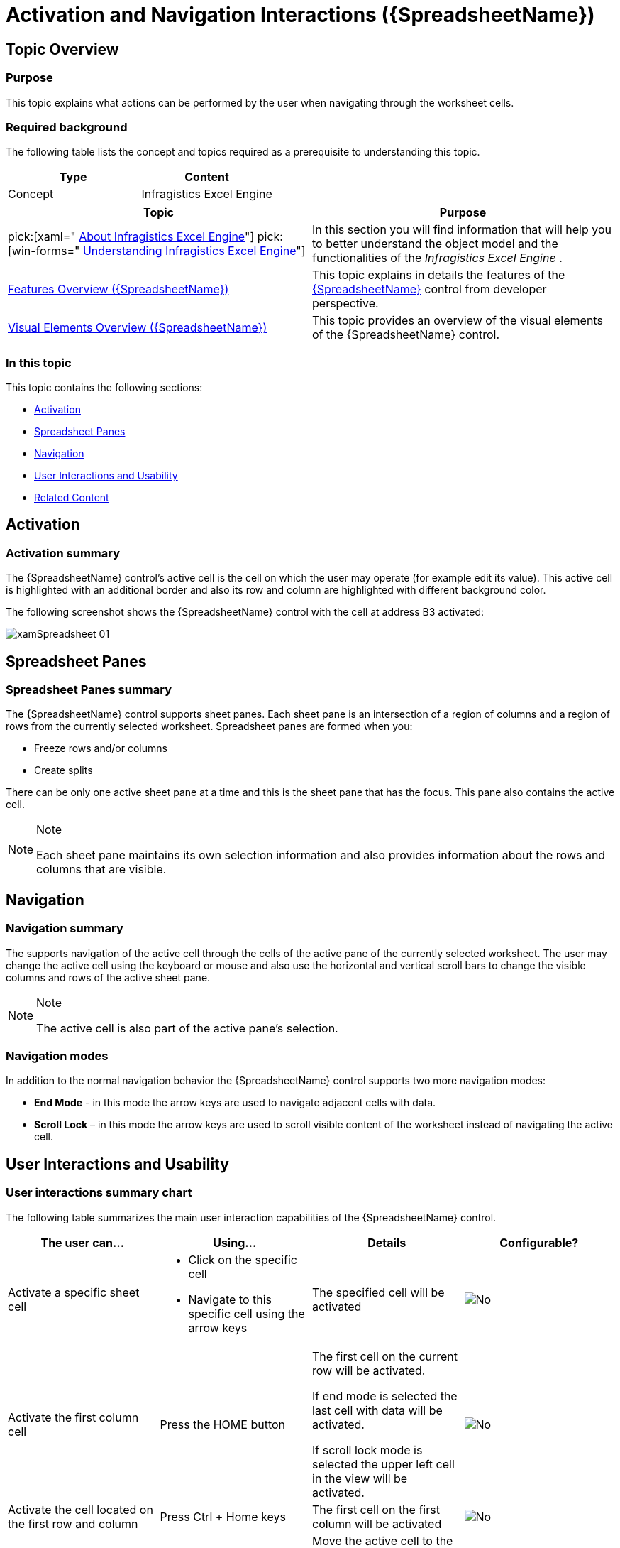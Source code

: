 ﻿////
|metadata|
{
    "name": "spreadsheet-uiu-activation-navigation",
    "tags": ["Getting Started","Navigation"],
    "controlName": ["{SpreadsheetName}"],
    "guid": "62ba0ede-906f-4009-9255-1770ec49e224",
    "buildFlags": [],
    "createdOn": "2015-11-06T16:53:37.0433869Z"
}
|metadata|
////

= Activation and Navigation Interactions ({SpreadsheetName})

== Topic Overview

=== Purpose

This topic explains what actions can be performed by the user when navigating through the worksheet cells.

=== Required background

The following table lists the concept and topics required as a prerequisite to understanding this topic.

[options="header", cols="a,a"]
|====
|Type|Content

|Concept
|Infragistics Excel Engine
|==== 

[options="header", cols="a,a"] 

|==== 

|Topic|Purpose 

|pick:[xaml=" link:igexcelengine-about-infragistics-excel-engine.html[About Infragistics Excel Engine]"] pick:[win-forms=" link:excelengine-understanding-the-infragistics-excel-engine.html[Understanding Infragistics Excel Engine]"] 

|In this section you will find information that will help you to better understand the object model and the functionalities of the _Infragistics Excel Engine_ . 

| link:spreadsheet-features.html[Features Overview ({SpreadsheetName})] 

|This topic explains in details the features of the link:{SpreadsheetLink}.{SpreadsheetName}.html[{SpreadsheetName}] control from developer perspective. 

| link:spreadsheet-visual-elements.html[Visual Elements Overview ({SpreadsheetName})] 

|This topic provides an overview of the visual elements of the {SpreadsheetName} control. 


|====

=== In this topic

This topic contains the following sections:

* <<_Ref389753789, Activation >>
* <<_Ref389753795, Spreadsheet Panes >>
* <<_Ref389753801, Navigation >>
* <<_Ref389753815, User Interactions and Usability >>
* <<_Ref389753822, Related Content >>

[[_Ref389753789]]
== Activation

=== Activation summary

The {SpreadsheetName} control’s active cell is the cell on which the user may operate (for example edit its value). This active cell is highlighted with an additional border and also its row and column are highlighted with different background color.

The following screenshot shows the {SpreadsheetName} control with the cell at address B3 activated:

image::images/xamSpreadsheet_01.png[]

[[_Ref389753795]]
== Spreadsheet Panes

=== Spreadsheet Panes summary

The {SpreadsheetName} control supports sheet panes. Each sheet pane is an intersection of a region of columns and a region of rows from the currently selected worksheet. Spreadsheet panes are formed when you:

* Freeze rows and/or columns
* Create splits

There can be only one active sheet pane at a time and this is the sheet pane that has the focus. This pane also contains the active cell.

.Note
[NOTE]
====
Each sheet pane maintains its own selection information and also provides information about the rows and columns that are visible.
====

[[_Ref389753801]]
== Navigation

=== Navigation summary

The supports navigation of the active cell through the cells of the active pane of the currently selected worksheet. The user may change the active cell using the keyboard or mouse and also use the horizontal and vertical scroll bars to change the visible columns and rows of the active sheet pane.

.Note
[NOTE]
====
The active cell is also part of the active pane’s selection.
====

=== Navigation modes

In addition to the normal navigation behavior the {SpreadsheetName} control supports two more navigation modes:

*  *End Mode*  - in this mode the arrow keys are used to navigate adjacent cells with data.
*  *Scroll Lock*  – in this mode the arrow keys are used to scroll visible content of the worksheet instead of navigating the active cell.

[[_Ref389753815]]
== User Interactions and Usability

=== User interactions summary chart

The following table summarizes the main user interaction capabilities of the {SpreadsheetName} control.

[options="header", cols="a,a,a,a"]
|====
|The user can…|Using…|Details|Configurable?

|[[_Hlk377147553]] 

Activate a specific sheet cell
|
* Click on the specific cell 

* Navigate to this specific cell using the arrow keys 

|The specified cell will be activated
|image::images/No.png[]

|[[_Hlk377147649]] 

Activate the first column cell
|Press the HOME button
|The first cell on the current row will be activated. 

If end mode is selected the last cell with data will be activated. 

If scroll lock mode is selected the upper left cell in the view will be activated.
|image::images/No.png[]

|Activate the cell located on the first row and column
|Press Ctrl + Home keys
|The first cell on the first column will be activated
|image::images/No.png[]

|Go to the last used cell
|Press Ctrl + End
|Move the active cell to the last cell with value in the current sheet pane
|image::images/No.png[]

|Navigate one cell up
|Press Up arrow
|The cell above the current active cell will be activated
|image::images/No.png[]

|Navigate one cell down
|Press Down arrow
|The cell below the current active cell will be activated
|image::images/No.png[]

|Navigate one cell left
|
* Press Left arrow 

* Press Shift + Tab 

|The cell left from the currently active cell will be activated
|image::images/No.png[]

|Navigate one cell right
|
* Press Right arrow 

* Press Shift 

|The cell right from the currently active cell will be activated
|image::images/No.png[]

|Navigate page up
|Press Page Up
|Move active cell as much cells above as much rows are visible in the current sheet pane
|image::images/No.png[]

|Navigate page down
|Press Page Down
|Move active cell as much cells below as much rows are visible in the current sheet pane
|image::images/No.png[]

|Navigate page left
|Press Alt + Page Up
|Move active cell as much cells to the left as much columns are visible in the current sheet pane
|image::images/No.png[]

|Navigate page right
|Press Alt + Page Down
|Move active cell as much cells to the right as much columns are visible in the current sheet pane
|image::images/No.png[]

|Navigate a specific amount of rows up or down
|Scroll using the vertical scroll bar
|This changes the visible rows of the current sheet pane without changing the current active cell
|image::images/No.png[]

|Navigate a specific amount of columns left or right
|Scroll using the horizontal scroll bar
|This changes the visible columns of the current sheet pane without changing the current active cell
|image::images/No.png[]

|Enter/exit end mode navigation
|Press End
|The End key toggles the end mode navigation
|image::images/No.png[]

|Enter/exit scroll lock navigation mode
|Press Scroll Lock
|The Scroll Lock key toggles the scroll lock navigation mode
|image::images/No.png[]

|====

.Note
[NOTE]
====
If the user has more than one worksheet selected and changes the active cell, the new active cell will be synchronized across all selected worksheets.
====

[[_Ref389753822]]
== Related Content

=== Topics

The following topics provide additional information related to this topic.

[options="header", cols="a,a"]
|====
|Topic|Purpose

| link:spreadsheet-uiu-selection.html[Selection Interactions ({SpreadsheetName})]
|This topic explains what actions can be performed by the user when selecting worksheet cells.

| link:spreadsheet-conf-navigation.html[Configuring Navigation ({SpreadsheetName})]
|This topic explains how configure the navigation feature.

| link:spreadsheet-work-activation.html[Working with Activation ({SpreadsheetName})]
|This topic explains the activation feature from developer perspective.

| link:spreadsheet-work-selection.html[Working with Selection ({SpreadsheetName})]
|This topic explains the selection feature from developer perspective.

|====